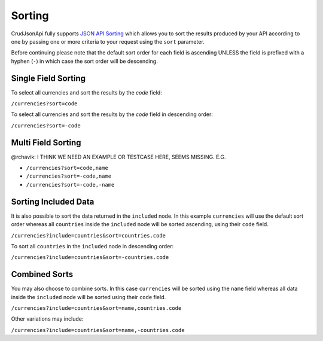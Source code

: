 Sorting
=======

CrudJsonApi fully supports
`JSON API Sorting <http://jsonapi.org/format/#fetching-sorting>`_
which allows you to sort the results produced by your API according to one
by passing one or more criteria to your request using the ``sort`` parameter.

Before continuing please note that the default sort order for each field is ascending
UNLESS the field is prefixed with a hyphen (``-``) in which case the sort order will
be descending.

Single Field Sorting
^^^^^^^^^^^^^^^^^^^^

To select all currencies and sort the results by the `code` field:

``/currencies?sort=code``

To select all currencies and sort the results by the `code` field in descending order:

``/currencies?sort=-code``

Multi Field Sorting
^^^^^^^^^^^^^^^^^^^

@rchavik: I THINK WE NEED AN EXAMPLE OR TESTCASE HERE, SEEMS MISSING. E.G.

- ``/currencies?sort=code,name``
- ``/currencies?sort=-code,name``
- ``/currencies?sort=-code,-name``


Sorting Included Data
^^^^^^^^^^^^^^^^^^^^^

It is also possible to sort the data returned in the ``included`` node. In this example ``currencies`` will
use the default sort order whereas all ``countries`` inside the ``included`` node will be sorted ascending,
using their ``code`` field.

``/currencies?include=countries&sort=countries.code``

To sort all ``countries`` in the ``included`` node in descending order:

``/currencies?include=countries&sort=-countries.code``

Combined Sorts
^^^^^^^^^^^^^^

You may also choose to combine sorts. In this case ``currencies`` will be sorted using the ``name`` field
whereas all data inside the ``included`` node will be sorted using their ``code`` field.

``/currencies?include=countries&sort=name,countries.code``

Other variations may include:

``/currencies?include=countries&sort=name,-countries.code``


